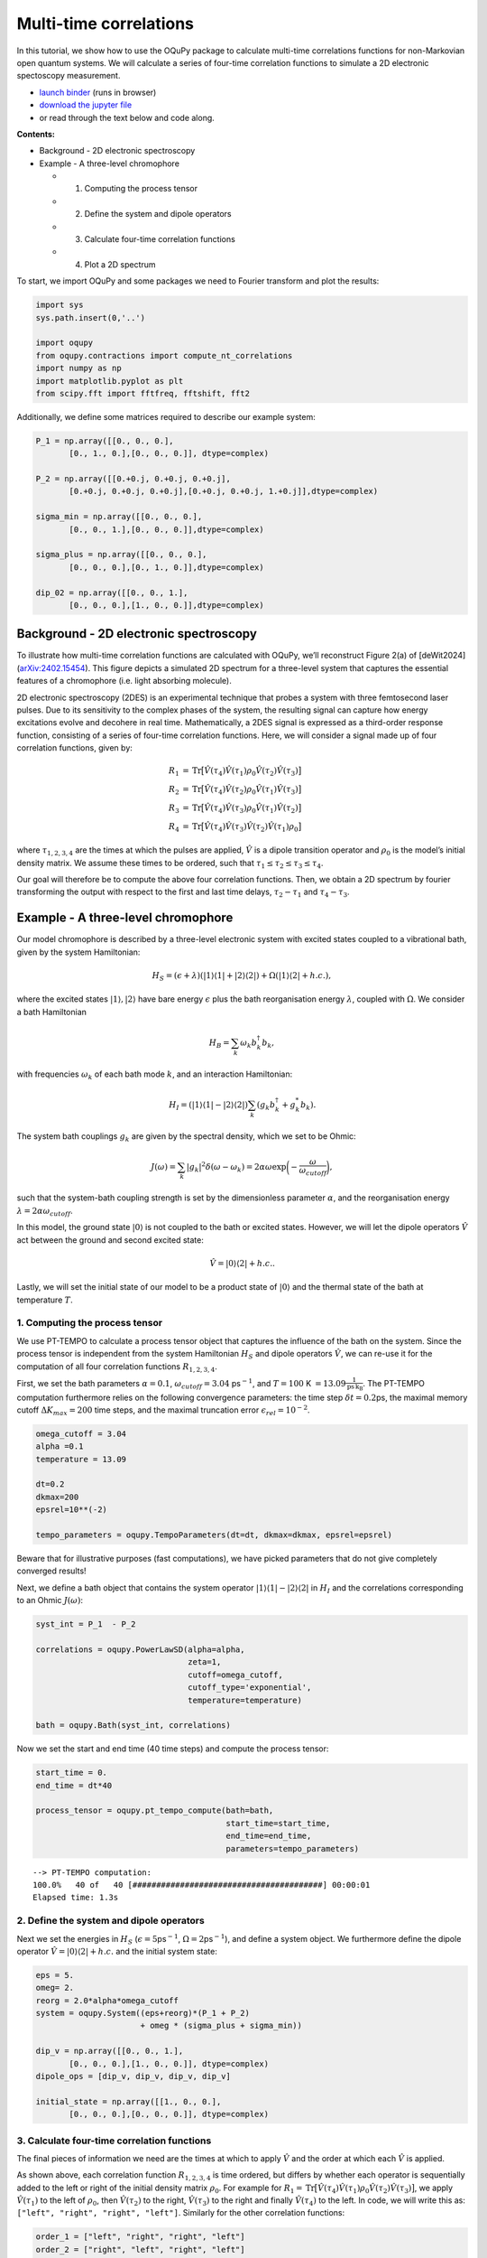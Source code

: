 Multi-time correlations
=======================

In this tutorial, we show how to use the OQuPy package to calculate
multi-time correlations functions for non-Markovian open quantum
systems. We will calculate a series of four-time correlation functions
to simulate a 2D electronic spectoscopy measurement.

-  `launch
   binder <https://mybinder.org/v2/gh/tempoCollaboration/OQuPy/HEAD?labpath=tutorials%2Fn_time_correlations.ipynb>`__
   (runs in browser)
-  `download the jupyter
   file <https://raw.githubusercontent.com/tempoCollaboration/OQuPy/main/tutorials/n_time_correlations.ipynb>`__
-  or read through the text below and code along.

**Contents:**

-  Background - 2D electronic spectroscopy
-  Example - A three-level chromophore

   -  

      1. Computing the process tensor

   -  

      2. Define the system and dipole operators

   -  

      3. Calculate four-time correlation functions

   -  

      4. Plot a 2D spectrum

To start, we import OQuPy and some packages we need to Fourier transform
and plot the results:

.. code:: ipython3

    import sys
    sys.path.insert(0,'..')
    
    import oqupy
    from oqupy.contractions import compute_nt_correlations
    import numpy as np
    import matplotlib.pyplot as plt
    from scipy.fft import fftfreq, fftshift, fft2

Additionally, we define some matrices required to describe our example
system:

.. code:: ipython3

    P_1 = np.array([[0., 0., 0.],
           [0., 1., 0.],[0., 0., 0.]], dtype=complex)
    
    P_2 = np.array([[0.+0.j, 0.+0.j, 0.+0.j],
           [0.+0.j, 0.+0.j, 0.+0.j],[0.+0.j, 0.+0.j, 1.+0.j]],dtype=complex)
    
    sigma_min = np.array([[0., 0., 0.],
           [0., 0., 1.],[0., 0., 0.]],dtype=complex)
    
    sigma_plus = np.array([[0., 0., 0.],
           [0., 0., 0.],[0., 1., 0.]],dtype=complex)
    
    dip_02 = np.array([[0., 0., 1.],
           [0., 0., 0.],[1., 0., 0.]],dtype=complex)

Background - 2D electronic spectroscopy
---------------------------------------

To illustrate how multi-time correlation functions are calculated with
OQuPy, we’ll reconstruct Figure 2(a) of [deWit2024]
(`arXiv:2402.15454 <https://arxiv.org/abs/2402.15454>`__). This figure
depicts a simulated 2D spectrum for a three-level system that captures
the essential features of a chromophore (i.e. light absorbing molecule).

2D electronic spectroscopy (2DES) is an experimental technique that
probes a system with three femtosecond laser pulses. Due to its
sensitivity to the complex phases of the system, the resulting signal
can capture how energy excitations evolve and decohere in real time.
Mathematically, a 2DES signal is expressed as a third-order response
function, consisting of a series of four-time correlation functions.
Here, we will consider a signal made up of four correlation functions,
given by:

.. math::

    
   \begin{align}
   R_1 &=  \mathrm{Tr}\big[ \hat{V}(\tau_4)\hat{V}(\tau_1)\rho_0\hat{V}(\tau_2)\hat{V}(\tau_3) \big] \\
   R_2 &= \mathrm{Tr} \big[\hat{V}(\tau_4)\hat{V}(\tau_2)\rho_0 \hat{V}(\tau_1)\hat{V}(\tau_3) \big] \\
   R_3 &= \mathrm{Tr} \big[\hat{V}(\tau_4)\hat{V}(\tau_3)\rho_0 \hat{V}(\tau_1)\hat{V}(\tau_2) \big] \\
   R_4 &= \mathrm{Tr} \big[\hat{V}(\tau_4)\hat{V}(\tau_3)\hat{V}(\tau_2)\hat{V}(\tau_1) \rho_0 \big] 
   \end{align}

where :math:`\tau_{1,2,3,4}` are the times at which the pulses are
applied, :math:`\hat{V}` is a dipole transition operator and
:math:`\rho_0` is the model’s initial density matrix. We assume these
times to be ordered, such that
:math:`\tau_1 \leq \tau_2 \leq \tau_3 \leq \tau_4`.

Our goal will therefore be to compute the above four correlation
functions. Then, we obtain a 2D spectrum by fourier transforming the
output with respect to the first and last time delays,
:math:`\tau_2 - \tau_1` and :math:`\tau_4 - \tau_3`.

Example - A three-level chromophore
-----------------------------------

Our model chromophore is described by a three-level electronic system
with excited states coupled to a vibrational bath, given by the system
Hamiltonian:

.. math::


   H_S = (\epsilon + \lambda)(\vert 1 \rangle\langle 1 \vert + \vert 2 \rangle\langle 2 \vert) + \Omega(\vert 1 \rangle\langle 2 \vert + h.c.),

where the excited states :math:`\vert 1 \rangle, \vert 2 \rangle` have
bare energy :math:`\epsilon` plus the bath reorganisation energy
:math:`\lambda`, coupled with :math:`\Omega`. We consider a bath
Hamiltonian

.. math::


   H_B = \sum_k \omega_k b^\dagger_k b_k,

with frequencies :math:`\omega_k` of each bath mode :math:`k`, and an
interaction Hamiltonian:

.. math::


   H_I = (\vert 1 \rangle \langle 1 \vert - \vert 2 \rangle \langle 2 \vert) \sum_k (g_k b_k^\dagger + g_k^* b_k).

The system bath couplings :math:`g_k` are given by the spectral density,
which we set to be Ohmic:

.. math::


   J(\omega) = \sum_k |g_k|^2 \delta(\omega - \omega_k) = 2 \alpha \omega \exp \bigg(- \frac{\omega}{\omega_{cutoff}}\bigg),

such that the system-bath coupling strength is set by the dimensionless
parameter :math:`\alpha`, and the reorganisation energy
:math:`\lambda = 2 \alpha \omega_{cutoff}`.

In this model, the ground state :math:`\vert 0 \rangle` is not coupled
to the bath or excited states. However, we will let the dipole operators
:math:`\hat{V}` act between the ground and second excited state:

.. math::


   \hat{V} = \vert 0 \rangle \langle 2 \vert + h.c..

Lastly, we will set the initial state of our model to be a product state
of :math:`\vert 0 \rangle` and the thermal state of the bath at
temperature :math:`T`.

1. Computing the process tensor
~~~~~~~~~~~~~~~~~~~~~~~~~~~~~~~

We use PT-TEMPO to calculate a process tensor object that captures the
influence of the bath on the system. Since the process tensor is
independent from the system Hamiltonian :math:`H_S` and dipole operators
:math:`\hat{V}`, we can re-use it for the computation of all four
correlation functions :math:`R_{1,2,3,4}`.

First, we set the bath parameters :math:`\alpha=0.1`,
:math:`\omega_{cutoff} = 3.04` ps\ :math:`^{-1}`, and :math:`T=100` K
:math:`=13.09 \frac{1}{\mathrm{ps \, k_B}}`. The PT-TEMPO computation
furthermore relies on the following convergence parameters: the time
step :math:`\delta t = 0.2`\ ps, the maximal memory cutoff
:math:`\Delta K_{max} = 200` time steps, and the maximal truncation
error :math:`\epsilon_{rel} = 10^{-2}`.

.. code:: ipython3

    omega_cutoff = 3.04
    alpha =0.1
    temperature = 13.09
    
    dt=0.2
    dkmax=200
    epsrel=10**(-2)
    
    tempo_parameters = oqupy.TempoParameters(dt=dt, dkmax=dkmax, epsrel=epsrel)

Beware that for illustrative purposes (fast computations), we have
picked parameters that do not give completely converged results!

Next, we define a bath object that contains the system operator
:math:`\vert 1 \rangle \langle 1 \vert - \vert 2 \rangle \langle 2 \vert`
in :math:`H_I` and the correlations corresponding to an Ohmic
:math:`J(\omega)`:

.. code:: ipython3

    syst_int = P_1  - P_2
    
    correlations = oqupy.PowerLawSD(alpha=alpha,
                                    zeta=1,
                                    cutoff=omega_cutoff,
                                    cutoff_type='exponential',
                                    temperature=temperature)
    
    bath = oqupy.Bath(syst_int, correlations)

Now we set the start and end time (40 time steps) and compute the
process tensor:

.. code:: ipython3

    start_time = 0.
    end_time = dt*40
    
    process_tensor = oqupy.pt_tempo_compute(bath=bath,
                                            start_time=start_time,
                                            end_time=end_time,
                                            parameters=tempo_parameters)


.. parsed-literal::

    --> PT-TEMPO computation:
    100.0%   40 of   40 [########################################] 00:00:01
    Elapsed time: 1.3s


2. Define the system and dipole operators
~~~~~~~~~~~~~~~~~~~~~~~~~~~~~~~~~~~~~~~~~

Next we set the energies in :math:`H_S`
(:math:`\epsilon = 5`\ ps\ :math:`^{-1}`,
:math:`\Omega = 2`\ ps\ :math:`^{-1}`), and define a system object. We
furthermore define the dipole operator
:math:`\hat{V}=\vert 0 \rangle \langle 2 \vert + h.c.` and the initial
system state:

.. code:: ipython3

    eps = 5.
    omeg= 2.
    reorg = 2.0*alpha*omega_cutoff
    system = oqupy.System((eps+reorg)*(P_1 + P_2)
                          + omeg * (sigma_plus + sigma_min))
    
    dip_v = np.array([[0., 0., 1.],
           [0., 0., 0.],[1., 0., 0.]], dtype=complex)
    dipole_ops = [dip_v, dip_v, dip_v, dip_v]
    
    initial_state = np.array([[1., 0., 0.],
           [0., 0., 0.],[0., 0., 0.]], dtype=complex)

3. Calculate four-time correlation functions
~~~~~~~~~~~~~~~~~~~~~~~~~~~~~~~~~~~~~~~~~~~~

The final pieces of information we need are the times at which to apply
:math:`\hat{V}` and the order at which each :math:`\hat{V}` is applied.

As shown above, each correlation function :math:`R_{1,2,3,4}` is time
ordered, but differs by whether each operator is sequentially added to
the left or right of the initial density matrix :math:`\rho_0`. For
example for
:math:`R_1 = \mathrm{Tr}\big[ \hat{V}(\tau_4)\hat{V}(\tau_1)\rho_0\hat{V}(\tau_2)\hat{V}(\tau_3) \big]`,
we apply :math:`\hat{V}(\tau_1)` to the left of :math:`\rho_0`, then
:math:`\hat{V}(\tau_2)` to the right, :math:`\hat{V}(\tau_3)` to the
right and finally :math:`\hat{V}(\tau_4)` to the left. In code, we will
write this as: ``["left", "right", "right", "left"]``. Similarly for the
other correlation functions:

.. code:: ipython3

    order_1 = ["left", "right", "right", "left"]
    order_2 = ["right", "left", "right", "left"]
    order_3 =  ["right", "right", "left", "left"]
    order_4 = ["left", "left", "left", "left"]
    
    ops_orders = [order_1, order_2, order_3, order_4]

To calculate :math:`R_{1,2,3,4}` as a function of the time delays
:math:`\tau_2 - \tau_1` and :math:`\tau_4 - \tau_3`, we vary
:math:`\tau_1` and :math:`\tau_4` over a range of 20 timesteps:

.. code:: ipython3

    times_1=(start_time, dt*20 + dt)
    times_2= dt*20
    times_3= dt*20
    times_4 = (dt*20, dt*40)
    
    ops_times = [times_1, times_2, times_3, times_4]

As above, the time arguments can be given as a tuple of floats or a
single float. They can alternatively be input as indices written as
integers, slices, or lists of integers and slices. We can now calculate
:math:`R_{1,2,3,4}`, adding the output for each correlation function in
a list ``cors``:

.. code:: ipython3

    cors=[]
    
    for i in range (len(ops_orders)):
        cor = compute_nt_correlations(system = system, 
                                          process_tensor=process_tensor, 
                                          dipole_ops = dipole_ops, 
                                          ops_times=ops_times, 
                                          ops_order=ops_orders[i],
                                          dt = dt,
                                          initial_state = initial_state,
                                          start_time = start_time,
                                          progress_type = "bar")
        cors.append(cor)


.. parsed-literal::

    --> Compute correlations:
    100.0%   21 of   21 [########################################] 00:00:01
    Elapsed time: 1.0s
    --> Compute correlations:
    100.0%   21 of   21 [########################################] 00:00:01
    Elapsed time: 1.0s
    --> Compute correlations:
    100.0%   21 of   21 [########################################] 00:00:01
    Elapsed time: 1.0s
    --> Compute correlations:
    100.0%   21 of   21 [########################################] 00:00:01
    Elapsed time: 1.2s


``compute_nt_correlations`` outputs a list of length 2, where the first
element returns the times at which the operators were applied:

.. code:: ipython3

    cors[0][0]




.. parsed-literal::

    [array([0. , 0.2, 0.4, 0.6, 0.8, 1. , 1.2, 1.4, 1.6, 1.8, 2. , 2.2, 2.4,
            2.6, 2.8, 3. , 3.2, 3.4, 3.6, 3.8, 4. ]),
     array([4.]),
     array([4.]),
     array([4. , 4.2, 4.4, 4.6, 4.8, 5. , 5.2, 5.4, 5.6, 5.8, 6. , 6.2, 6.4,
            6.6, 6.8, 7. , 7.2, 7.4, 7.6, 7.8])]



The second element in the list is a four-dimensional array that contains
all the correlations at the specified times. Its shape corresponds to
the length of each time range:

.. code:: ipython3

    cors[0][1].shape




.. parsed-literal::

    (21, 1, 1, 20)



4. Plot a 2D spectrum
~~~~~~~~~~~~~~~~~~~~~

In order to plot the output, we will flatten each array to a matrix. We
will furthermore flip the axis corresponding to :math:`\tau_1`, such
that the time delay :math:`\tau_2 - \tau_1` increases (rather than
decreases) with each subsequent element in the array.

.. code:: ipython3

    Rs = []
    for i in range (4):
        R = cors[i][1][:,0,0,:]
        R = R[::-1, :]
        Rs.append(R)

To visualise the results, we Fourier transform all four correlation
functions contained in ``Rs``, padding with zeroes to increase the
resolution in the frequency domain. We add an extra zero to the
:math:`\tau_4` axis to obtain a square matrix:

.. code:: ipython3

    pad=100
    
    Rfs=[]
    for i in range (4):
        Rpad = np.pad(Rs[i], ((0,pad),(0,pad+1)), 'constant')
        Rf=fftshift((fft2(Rpad)))
        Rfs.append(Rf)
    
    time = cors[0][0][0]
    f_time = 2*np.pi*fftshift(fftfreq(time.size+pad,dt))

Finally, we can plot the 2D spectrum shown in Fig 2(a). The spectrum is
given by the sum of the real parts of :math:`R_{1,2,3,4}` in frequency
space, contained in the list ``Rfs``. Additionally, due to differences
in the signs of the complex phases, we flip the arrays such that all
four correlations appear in the same quadrant in frequency space:

.. code:: ipython3

    fig, ax =plt.subplots(1,1)
    yax = np.flip(Rfs[0].real) + np.flip(Rfs[1].real,1) + np.flip(Rfs[2].real,1) + np.flip(Rfs[3].real) 
    cont1=ax.contour(f_time, f_time, yax, levels=8)
    cbar = fig.colorbar(cont1)
    ax.set_xlim([-5, 15])
    ax.set_ylim([-5, 15])
    ax.set_aspect('equal', adjustable='box')
    ax.plot([0, 1], [0, 1], '--', color='gray', transform=ax.transAxes, linewidth=0.75)
    ax.set(xlabel = r'$\omega_{detec}\,\, (ps^{-1})$', ylabel = r'$\omega_{exc}\,\,(ps^{-1})$')




.. parsed-literal::

    [Text(0.5, 0, '$\\omega_{detec}\\,\\, (ps^{-1})$'),
     Text(0, 0.5, '$\\omega_{exc}\\,\\,(ps^{-1})$')]




.. image:: n_time_correlations_files/n_time_correlations_32_1.png

